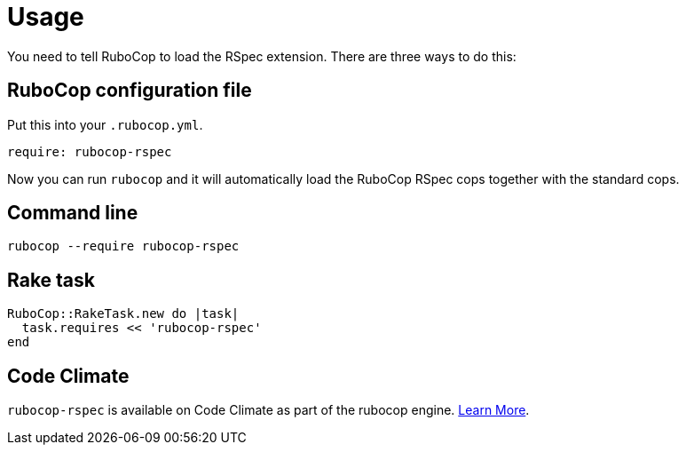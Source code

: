 = Usage

You need to tell RuboCop to load the RSpec extension. There are three
ways to do this:

== RuboCop configuration file

Put this into your `.rubocop.yml`.

----
require: rubocop-rspec
----

Now you can run `rubocop` and it will automatically load the RuboCop RSpec
cops together with the standard cops.

== Command line

[source,bash]
----
rubocop --require rubocop-rspec
----

== Rake task

[source,ruby]
----
RuboCop::RakeTask.new do |task|
  task.requires << 'rubocop-rspec'
end
----

== Code Climate

`rubocop-rspec` is available on Code Climate as part of the rubocop engine. https://codeclimate.com/changelog/55a433bbe30ba00852000fac[Learn More].
